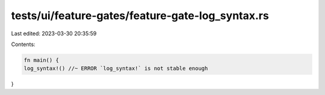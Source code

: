tests/ui/feature-gates/feature-gate-log_syntax.rs
=================================================

Last edited: 2023-03-30 20:35:59

Contents:

.. code-block:: rs

    fn main() {
    log_syntax!() //~ ERROR `log_syntax!` is not stable enough
}


